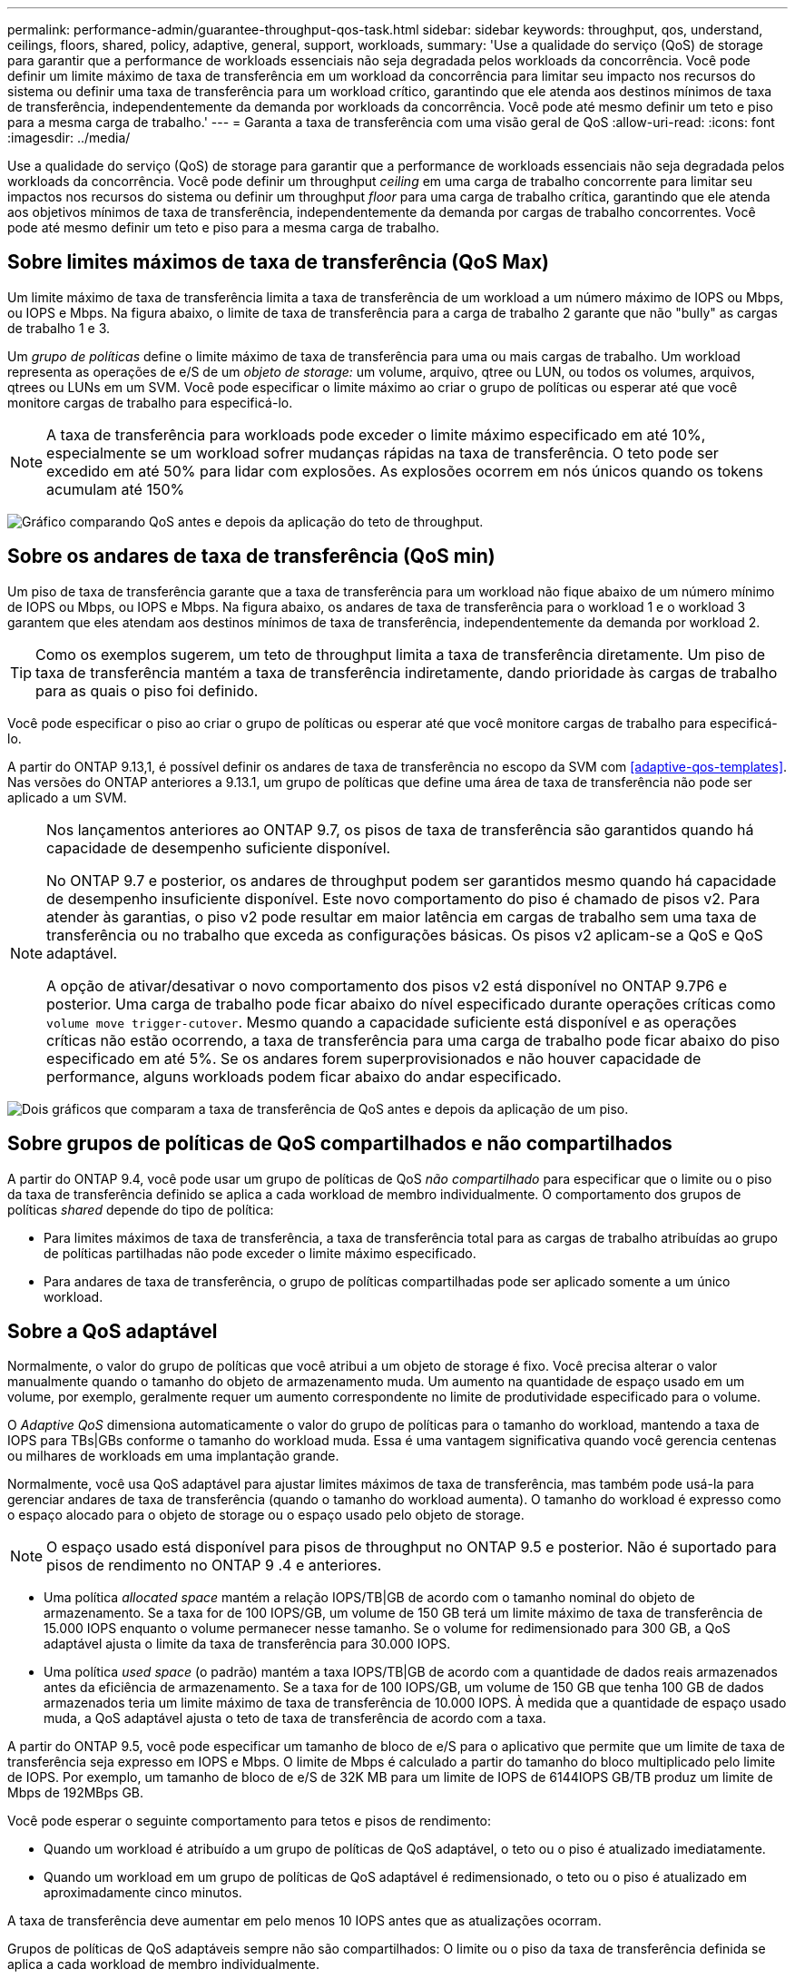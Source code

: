 ---
permalink: performance-admin/guarantee-throughput-qos-task.html 
sidebar: sidebar 
keywords: throughput, qos, understand, ceilings, floors, shared, policy, adaptive, general, support, workloads, 
summary: 'Use a qualidade do serviço (QoS) de storage para garantir que a performance de workloads essenciais não seja degradada pelos workloads da concorrência. Você pode definir um limite máximo de taxa de transferência em um workload da concorrência para limitar seu impacto nos recursos do sistema ou definir uma taxa de transferência para um workload crítico, garantindo que ele atenda aos destinos mínimos de taxa de transferência, independentemente da demanda por workloads da concorrência. Você pode até mesmo definir um teto e piso para a mesma carga de trabalho.' 
---
= Garanta a taxa de transferência com uma visão geral de QoS
:allow-uri-read: 
:icons: font
:imagesdir: ../media/


[role="lead"]
Use a qualidade do serviço (QoS) de storage para garantir que a performance de workloads essenciais não seja degradada pelos workloads da concorrência. Você pode definir um throughput _ceiling_ em uma carga de trabalho concorrente para limitar seu impactos nos recursos do sistema ou definir um throughput _floor_ para uma carga de trabalho crítica, garantindo que ele atenda aos objetivos mínimos de taxa de transferência, independentemente da demanda por cargas de trabalho concorrentes. Você pode até mesmo definir um teto e piso para a mesma carga de trabalho.



== Sobre limites máximos de taxa de transferência (QoS Max)

Um limite máximo de taxa de transferência limita a taxa de transferência de um workload a um número máximo de IOPS ou Mbps, ou IOPS e Mbps. Na figura abaixo, o limite de taxa de transferência para a carga de trabalho 2 garante que não "bully" as cargas de trabalho 1 e 3.

Um _grupo de políticas_ define o limite máximo de taxa de transferência para uma ou mais cargas de trabalho. Um workload representa as operações de e/S de um _objeto de storage:_ um volume, arquivo, qtree ou LUN, ou todos os volumes, arquivos, qtrees ou LUNs em um SVM. Você pode especificar o limite máximo ao criar o grupo de políticas ou esperar até que você monitore cargas de trabalho para especificá-lo.


NOTE: A taxa de transferência para workloads pode exceder o limite máximo especificado em até 10%, especialmente se um workload sofrer mudanças rápidas na taxa de transferência. O teto pode ser excedido em até 50% para lidar com explosões. As explosões ocorrem em nós únicos quando os tokens acumulam até 150%

image:qos-ceiling.gif["Gráfico comparando QoS antes e depois da aplicação do teto de throughput."]



== Sobre os andares de taxa de transferência (QoS min)

Um piso de taxa de transferência garante que a taxa de transferência para um workload não fique abaixo de um número mínimo de IOPS ou Mbps, ou IOPS e Mbps. Na figura abaixo, os andares de taxa de transferência para o workload 1 e o workload 3 garantem que eles atendam aos destinos mínimos de taxa de transferência, independentemente da demanda por workload 2.


TIP: Como os exemplos sugerem, um teto de throughput limita a taxa de transferência diretamente. Um piso de taxa de transferência mantém a taxa de transferência indiretamente, dando prioridade às cargas de trabalho para as quais o piso foi definido.

Você pode especificar o piso ao criar o grupo de políticas ou esperar até que você monitore cargas de trabalho para especificá-lo.

A partir do ONTAP 9.13,1, é possível definir os andares de taxa de transferência no escopo da SVM com <<adaptive-qos-templates>>. Nas versões do ONTAP anteriores a 9.13.1, um grupo de políticas que define uma área de taxa de transferência não pode ser aplicado a um SVM.

[NOTE]
====
Nos lançamentos anteriores ao ONTAP 9.7, os pisos de taxa de transferência são garantidos quando há capacidade de desempenho suficiente disponível.

No ONTAP 9.7 e posterior, os andares de throughput podem ser garantidos mesmo quando há capacidade de desempenho insuficiente disponível. Este novo comportamento do piso é chamado de pisos v2. Para atender às garantias, o piso v2 pode resultar em maior latência em cargas de trabalho sem uma taxa de transferência ou no trabalho que exceda as configurações básicas. Os pisos v2 aplicam-se a QoS e QoS adaptável.

A opção de ativar/desativar o novo comportamento dos pisos v2 está disponível no ONTAP 9.7P6 e posterior. Uma carga de trabalho pode ficar abaixo do nível especificado durante operações críticas como `volume move trigger-cutover`. Mesmo quando a capacidade suficiente está disponível e as operações críticas não estão ocorrendo, a taxa de transferência para uma carga de trabalho pode ficar abaixo do piso especificado em até 5%. Se os andares forem superprovisionados e não houver capacidade de performance, alguns workloads podem ficar abaixo do andar especificado.

====
image:qos-floor.gif["Dois gráficos que comparam a taxa de transferência de QoS antes e depois da aplicação de um piso."]



== Sobre grupos de políticas de QoS compartilhados e não compartilhados

A partir do ONTAP 9.4, você pode usar um grupo de políticas de QoS _não compartilhado_ para especificar que o limite ou o piso da taxa de transferência definido se aplica a cada workload de membro individualmente. O comportamento dos grupos de políticas _shared_ depende do tipo de política:

* Para limites máximos de taxa de transferência, a taxa de transferência total para as cargas de trabalho atribuídas ao grupo de políticas partilhadas não pode exceder o limite máximo especificado.
* Para andares de taxa de transferência, o grupo de políticas compartilhadas pode ser aplicado somente a um único workload.




== Sobre a QoS adaptável

Normalmente, o valor do grupo de políticas que você atribui a um objeto de storage é fixo. Você precisa alterar o valor manualmente quando o tamanho do objeto de armazenamento muda. Um aumento na quantidade de espaço usado em um volume, por exemplo, geralmente requer um aumento correspondente no limite de produtividade especificado para o volume.

O _Adaptive QoS_ dimensiona automaticamente o valor do grupo de políticas para o tamanho do workload, mantendo a taxa de IOPS para TBs|GBs conforme o tamanho do workload muda. Essa é uma vantagem significativa quando você gerencia centenas ou milhares de workloads em uma implantação grande.

Normalmente, você usa QoS adaptável para ajustar limites máximos de taxa de transferência, mas também pode usá-la para gerenciar andares de taxa de transferência (quando o tamanho do workload aumenta). O tamanho do workload é expresso como o espaço alocado para o objeto de storage ou o espaço usado pelo objeto de storage.


NOTE: O espaço usado está disponível para pisos de throughput no ONTAP 9.5 e posterior. Não é suportado para pisos de rendimento no ONTAP 9 .4 e anteriores.

* Uma política _allocated space_ mantém a relação IOPS/TB|GB de acordo com o tamanho nominal do objeto de armazenamento. Se a taxa for de 100 IOPS/GB, um volume de 150 GB terá um limite máximo de taxa de transferência de 15.000 IOPS enquanto o volume permanecer nesse tamanho. Se o volume for redimensionado para 300 GB, a QoS adaptável ajusta o limite da taxa de transferência para 30.000 IOPS.
* Uma política _used space_ (o padrão) mantém a taxa IOPS/TB|GB de acordo com a quantidade de dados reais armazenados antes da eficiência de armazenamento. Se a taxa for de 100 IOPS/GB, um volume de 150 GB que tenha 100 GB de dados armazenados teria um limite máximo de taxa de transferência de 10.000 IOPS. À medida que a quantidade de espaço usado muda, a QoS adaptável ajusta o teto de taxa de transferência de acordo com a taxa.


A partir do ONTAP 9.5, você pode especificar um tamanho de bloco de e/S para o aplicativo que permite que um limite de taxa de transferência seja expresso em IOPS e Mbps. O limite de Mbps é calculado a partir do tamanho do bloco multiplicado pelo limite de IOPS. Por exemplo, um tamanho de bloco de e/S de 32K MB para um limite de IOPS de 6144IOPS GB/TB produz um limite de Mbps de 192MBps GB.

Você pode esperar o seguinte comportamento para tetos e pisos de rendimento:

* Quando um workload é atribuído a um grupo de políticas de QoS adaptável, o teto ou o piso é atualizado imediatamente.
* Quando um workload em um grupo de políticas de QoS adaptável é redimensionado, o teto ou o piso é atualizado em aproximadamente cinco minutos.


A taxa de transferência deve aumentar em pelo menos 10 IOPS antes que as atualizações ocorram.

Grupos de políticas de QoS adaptáveis sempre não são compartilhados: O limite ou o piso da taxa de transferência definida se aplica a cada workload de membro individualmente.

A partir do ONTAP 9.6, os andares de taxa de transferência são suportados no ONTAP Select premium com SSD.



=== Modelo de grupo de políticas adaptável

A partir do ONTAP 9.13,1, você pode definir um modelo de QoS adaptável em um SVM. Os modelos de grupo de políticas adaptáveis permitem definir andares e tetos de taxa de transferência para todos os volumes em uma SVM.

Os modelos de grupo de políticas adaptáveis só podem ser definidos após a criação do SVM. Use o `vserver modify` comando com o `-qos-adaptive-policy-group-template` parâmetro para definir a política.

Quando você define um modelo de grupo de políticas adaptativas, os volumes criados ou migrados após a configuração da diretiva herdam automaticamente a política. Quaisquer volumes existentes no SVM não serão afetados quando você atribuir o modelo de política. Se você desativar a política no SVM, qualquer volume posteriormente migrado ou criado no SVM não receberá a política. A desativação do modelo de grupo de políticas adaptativas não afeta os volumes que herdaram o modelo de política à medida que retêm o modelo de política.

Para obter mais informações, xref:../performance-admin/adaptive-policy-template-task.html[Defina um modelo de grupo de políticas adaptável]consulte .



== Suporte geral

A tabela a seguir mostra as diferenças no suporte para limites máximos de taxa de transferência, andares de taxa de transferência e QoS adaptável.

|===
| Recurso ou recurso | Teto com taxa de transferência | Piso de taxa de transferência | Piso de taxa de transferência v2 | QoS adaptável 


 a| 
Versão ONTAP 9
 a| 
Tudo
 a| 
9,2 e mais tarde
 a| 
9,7 e mais tarde
 a| 
9,3 e mais tarde



 a| 
Plataformas
 a| 
Tudo
 a| 
* AFF
* C190 *
* ONTAP Select premium com SSD *

 a| 
* AFF
* C190
* ONTAP Select premium com SSD

 a| 
Tudo



 a| 
Protocolos
 a| 
Tudo
 a| 
Tudo
 a| 
Tudo
 a| 
Tudo



 a| 
FabricPool
 a| 
Sim
 a| 
Sim, se a política de disposição em categorias estiver definida como "nenhum" e não houver blocos na nuvem.
 a| 
Sim, se a política de disposição em categorias estiver definida como "nenhum" e não houver blocos na nuvem.
 a| 
Não



 a| 
SnapMirror síncrono
 a| 
Sim
 a| 
Não
 a| 
Não
 a| 
Sim

|===
O suporte ao C190 e ao ONTAP Select começou com o lançamento do ONTAP 9.6.



== Workloads compatíveis com limites máximos de taxa de transferência

A tabela a seguir mostra o suporte do workload para limites máximos de taxa de transferência pela versão do ONTAP 9. Volumes raiz, espelhos de compartilhamento de carga e espelhos de proteção de dados não são compatíveis.

|===
| Suporte à carga de trabalho - limite máximo | ONTAP 9,0 | ONTAP 9,1 | ONTAP 9,2 | ONTAP 9,3 | ONTAP 9.4 - 9,7 | ONTAP 9 F.8 e mais tarde 


 a| 
Volume
 a| 
sim
 a| 
sim
 a| 
sim
 a| 
sim
 a| 
sim
 a| 
sim



 a| 
Ficheiro
 a| 
sim
 a| 
sim
 a| 
sim
 a| 
sim
 a| 
sim
 a| 
sim



 a| 
LUN
 a| 
sim
 a| 
sim
 a| 
sim
 a| 
sim
 a| 
sim
 a| 
sim



 a| 
SVM
 a| 
sim
 a| 
sim
 a| 
sim
 a| 
sim
 a| 
sim
 a| 
sim



 a| 
Volume FlexGroup
 a| 
não
 a| 
não
 a| 
não
 a| 
sim
 a| 
sim
 a| 
sim



 a| 
qtrees*
 a| 
não
 a| 
não
 a| 
não
 a| 
não
 a| 
não
 a| 
sim



 a| 
Vários workloads por grupo de políticas
 a| 
sim
 a| 
sim
 a| 
sim
 a| 
sim
 a| 
sim
 a| 
sim



 a| 
Grupos de políticas não compartilhados
 a| 
não
 a| 
não
 a| 
não
 a| 
não
 a| 
sim
 a| 
sim

|===
A partir do ONTAP 9.8, o acesso NFS é compatível com qtrees nos volumes FlexVol e FlexGroup com NFS habilitado. A partir do ONTAP 9.9,1, o acesso SMB também é suportado em qtrees nos volumes FlexVol e FlexGroup com SMB ativado.



== Workloads compatíveis em pisos de taxa de transferência

A tabela a seguir mostra o suporte do workload para andares de taxa de transferência pela versão do ONTAP 9. Volumes raiz, espelhos de compartilhamento de carga e espelhos de proteção de dados não são compatíveis.

|===
| Suporte de carga de trabalho - básico | ONTAP 9,2 | ONTAP 9,3 | ONTAP 9.4 - 9,7 | ONTAP 9.8 - 9.13.0 | ONTAP 9.13,1 e posterior 


| Volume | sim | sim | sim | sim | sim 


| Ficheiro | não | sim | sim | sim | sim 


| LUN | sim | sim | sim | sim | sim 


| SVM | não | não | não | não | sim 


| Volume FlexGroup | não | não | sim | sim | sim 


| qtrees * | não | não | não | sim | sim 


| Vários workloads por grupo de políticas | não | não | sim | sim | sim 


| Grupos de políticas não compartilhados | não | não | sim | sim | sim 
|===
A partir do ONTAP 9.8, o acesso NFS é suportado em qtrees nos volumes FlexVol e FlexGroup com NFS ativado. A partir do ONTAP 9.9,1, o acesso SMB também é suportado em qtrees nos volumes FlexVol e FlexGroup com SMB ativado.



== Workloads compatíveis com QoS adaptável

A tabela a seguir mostra o suporte do workload para QoS adaptável pela versão do ONTAP 9. Volumes raiz, espelhos de compartilhamento de carga e espelhos de proteção de dados não são compatíveis.

|===
| Suporte a workload - QoS adaptável | ONTAP 9,3 | ONTAP 9.4 - 9.13.0 | ONTAP 9.13,1 e posterior 


| Volume | sim | sim | sim 


| Ficheiro | não | sim | sim 


| LUN | não | sim | sim 


| SVM | não | não | sim 


| Volume FlexGroup | não | sim | sim 


| Vários workloads por grupo de políticas | sim | sim | sim 


| Grupos de políticas não compartilhados | sim | sim | sim 
|===


== Número máximo de cargas de trabalho e grupos de políticas

A tabela a seguir mostra o número máximo de cargas de trabalho e grupos de políticas por versão do ONTAP 9.

|===
| Suporte a workload | ONTAP 9 .3 e anteriores | ONTAP 9 .4 e mais tarde 


 a| 
Máximo de workloads por cluster
 a| 
12.000
 a| 
40.000



 a| 
Máximo de workloads por nó
 a| 
12.000
 a| 
40.000



 a| 
Máximo de grupos de políticas
 a| 
12.000
 a| 
12.000

|===